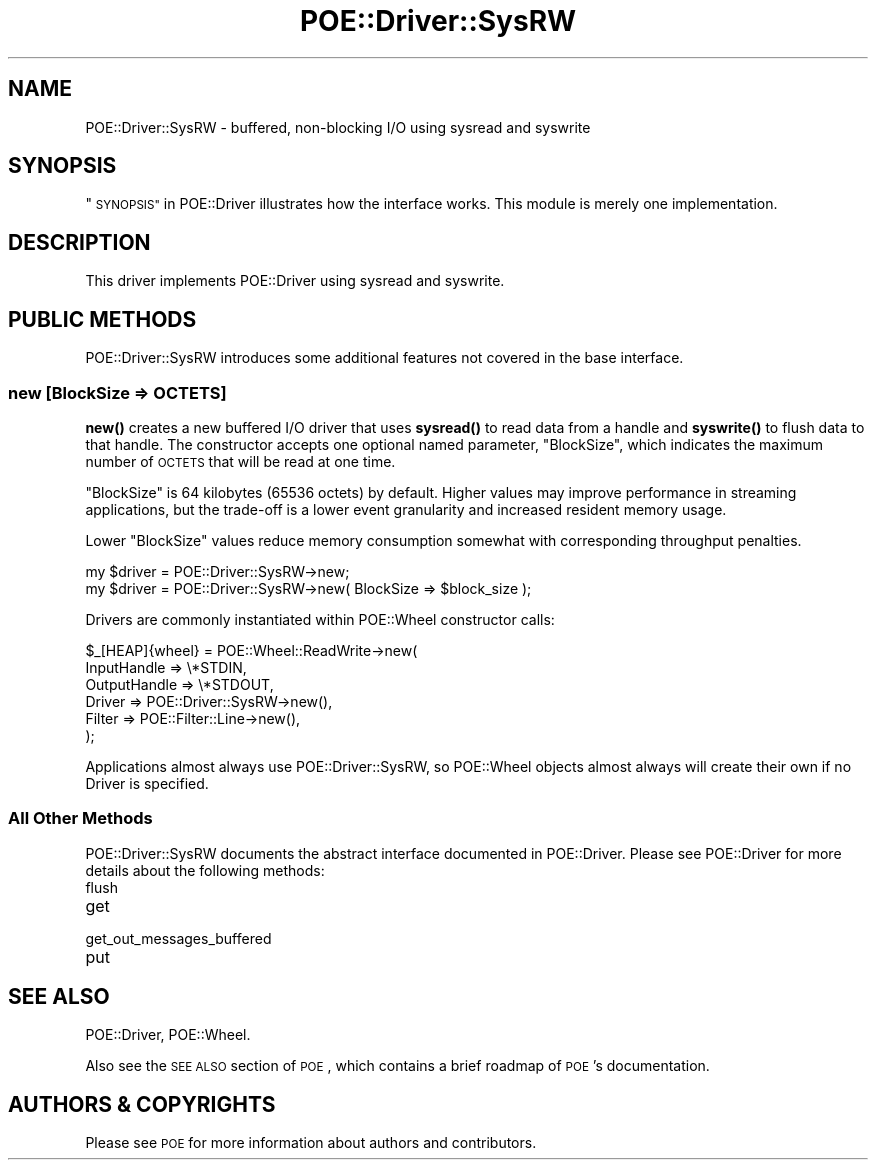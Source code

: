 .\" Automatically generated by Pod::Man 4.14 (Pod::Simple 3.40)
.\"
.\" Standard preamble:
.\" ========================================================================
.de Sp \" Vertical space (when we can't use .PP)
.if t .sp .5v
.if n .sp
..
.de Vb \" Begin verbatim text
.ft CW
.nf
.ne \\$1
..
.de Ve \" End verbatim text
.ft R
.fi
..
.\" Set up some character translations and predefined strings.  \*(-- will
.\" give an unbreakable dash, \*(PI will give pi, \*(L" will give a left
.\" double quote, and \*(R" will give a right double quote.  \*(C+ will
.\" give a nicer C++.  Capital omega is used to do unbreakable dashes and
.\" therefore won't be available.  \*(C` and \*(C' expand to `' in nroff,
.\" nothing in troff, for use with C<>.
.tr \(*W-
.ds C+ C\v'-.1v'\h'-1p'\s-2+\h'-1p'+\s0\v'.1v'\h'-1p'
.ie n \{\
.    ds -- \(*W-
.    ds PI pi
.    if (\n(.H=4u)&(1m=24u) .ds -- \(*W\h'-12u'\(*W\h'-12u'-\" diablo 10 pitch
.    if (\n(.H=4u)&(1m=20u) .ds -- \(*W\h'-12u'\(*W\h'-8u'-\"  diablo 12 pitch
.    ds L" ""
.    ds R" ""
.    ds C` ""
.    ds C' ""
'br\}
.el\{\
.    ds -- \|\(em\|
.    ds PI \(*p
.    ds L" ``
.    ds R" ''
.    ds C`
.    ds C'
'br\}
.\"
.\" Escape single quotes in literal strings from groff's Unicode transform.
.ie \n(.g .ds Aq \(aq
.el       .ds Aq '
.\"
.\" If the F register is >0, we'll generate index entries on stderr for
.\" titles (.TH), headers (.SH), subsections (.SS), items (.Ip), and index
.\" entries marked with X<> in POD.  Of course, you'll have to process the
.\" output yourself in some meaningful fashion.
.\"
.\" Avoid warning from groff about undefined register 'F'.
.de IX
..
.nr rF 0
.if \n(.g .if rF .nr rF 1
.if (\n(rF:(\n(.g==0)) \{\
.    if \nF \{\
.        de IX
.        tm Index:\\$1\t\\n%\t"\\$2"
..
.        if !\nF==2 \{\
.            nr % 0
.            nr F 2
.        \}
.    \}
.\}
.rr rF
.\" ========================================================================
.\"
.IX Title "POE::Driver::SysRW 3"
.TH POE::Driver::SysRW 3 "2020-02-01" "perl v5.32.0" "User Contributed Perl Documentation"
.\" For nroff, turn off justification.  Always turn off hyphenation; it makes
.\" way too many mistakes in technical documents.
.if n .ad l
.nh
.SH "NAME"
POE::Driver::SysRW \- buffered, non\-blocking I/O using sysread and syswrite
.SH "SYNOPSIS"
.IX Header "SYNOPSIS"
\&\*(L"\s-1SYNOPSIS\*(R"\s0 in POE::Driver illustrates how the interface works.  This
module is merely one implementation.
.SH "DESCRIPTION"
.IX Header "DESCRIPTION"
This driver implements POE::Driver using sysread and syswrite.
.SH "PUBLIC METHODS"
.IX Header "PUBLIC METHODS"
POE::Driver::SysRW introduces some additional features not covered in
the base interface.
.SS "new [BlockSize => \s-1OCTETS\s0]"
.IX Subsection "new [BlockSize => OCTETS]"
\&\fBnew()\fR creates a new buffered I/O driver that uses \fBsysread()\fR to read
data from a handle and \fBsyswrite()\fR to flush data to that handle.  The
constructor accepts one optional named parameter, \f(CW\*(C`BlockSize\*(C'\fR, which
indicates the maximum number of \s-1OCTETS\s0 that will be read at one time.
.PP
\&\f(CW\*(C`BlockSize\*(C'\fR is 64 kilobytes (65536 octets) by default.  Higher values
may improve performance in streaming applications, but the trade-off
is a lower event granularity and increased resident memory usage.
.PP
Lower \f(CW\*(C`BlockSize\*(C'\fR values reduce memory consumption somewhat with
corresponding throughput penalties.
.PP
.Vb 1
\&  my $driver = POE::Driver::SysRW\->new;
\&
\&  my $driver = POE::Driver::SysRW\->new( BlockSize => $block_size );
.Ve
.PP
Drivers are commonly instantiated within POE::Wheel constructor calls:
.PP
.Vb 6
\&  $_[HEAP]{wheel} = POE::Wheel::ReadWrite\->new(
\&    InputHandle => \e*STDIN,
\&    OutputHandle => \e*STDOUT,
\&    Driver => POE::Driver::SysRW\->new(),
\&    Filter => POE::Filter::Line\->new(),
\&  );
.Ve
.PP
Applications almost always use POE::Driver::SysRW, so POE::Wheel
objects almost always will create their own if no Driver is specified.
.SS "All Other Methods"
.IX Subsection "All Other Methods"
POE::Driver::SysRW documents the abstract interface documented in
POE::Driver.  Please see POE::Driver for more details about the
following methods:
.IP "flush" 4
.IX Item "flush"
.PD 0
.IP "get" 4
.IX Item "get"
.IP "get_out_messages_buffered" 4
.IX Item "get_out_messages_buffered"
.IP "put" 4
.IX Item "put"
.PD
.SH "SEE ALSO"
.IX Header "SEE ALSO"
POE::Driver, POE::Wheel.
.PP
Also see the \s-1SEE ALSO\s0 section of \s-1POE\s0, which contains a brief
roadmap of \s-1POE\s0's documentation.
.SH "AUTHORS & COPYRIGHTS"
.IX Header "AUTHORS & COPYRIGHTS"
Please see \s-1POE\s0 for more information about authors and contributors.
